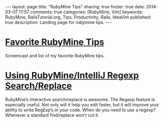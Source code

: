 #+BEGIN_HTML
---
layout: page
title: "RubyMine Tips"
sharing: true
footer: true
date: 2014-03-07 17:57
comments: true
categories: [RubyMine, Vim]
keywords: RubyMine, RailsTutorial.org, Tips, Productivity, Rails, IdeaVim
published: true
description: Landing page for rubymine tips.
---
#+END_HTML

# [[file:why-rubymine.html][Why RubyMine?]]
# Why do I use RubyMine?

* [[file:rubymine-tips-rails-tutorial.html][Favorite RubyMine Tips]]
Screencast and list of my favorite RubyMine tips.

# * Short Tips 
* [[http://www.railsonmaui.com/blog/2014/01/25/using-rubymine-slash-intellij-regexp-search-slash-replace/][Using RubyMine/IntelliJ Regexp Search/Replace]]
RubyMine’s interactive search/replace is awesome. The Regexp feature is
especially useful. Not only will it help you edit faster, but it will improve
your ability to write RegExp’s in your code. When do you need to use a regexp?
Whenever a standard find/replace won’t cut it.
